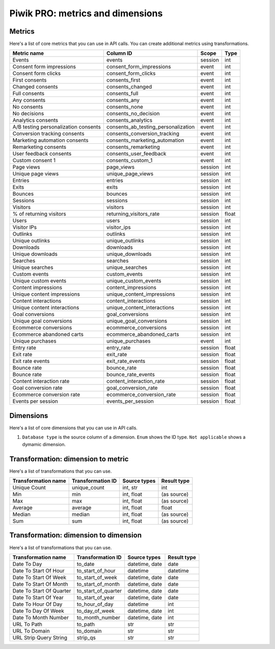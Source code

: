Piwik PRO: metrics and dimensions
===========================

Metrics
-------

Here's a list of core metrics that you can use in API calls. You can create additional metrics using transformations.

+------------------------------------+-----------------------------------+-------+-----+
|            Metric name             |             Column ID             | Scope |Type |
+====================================+===================================+=======+=====+
|Events                              |events                             |session|int  |
+------------------------------------+-----------------------------------+-------+-----+
|Consent form impressions            |consent_form_impressions           |event  |int  |
+------------------------------------+-----------------------------------+-------+-----+
|Consent form clicks                 |consent_form_clicks                |event  |int  |
+------------------------------------+-----------------------------------+-------+-----+
|First consents                      |consents_first                     |event  |int  |
+------------------------------------+-----------------------------------+-------+-----+
|Changed consents                    |consents_changed                   |event  |int  |
+------------------------------------+-----------------------------------+-------+-----+
|Full consents                       |consents_full                      |event  |int  |
+------------------------------------+-----------------------------------+-------+-----+
|Any consents                        |consents_any                       |event  |int  |
+------------------------------------+-----------------------------------+-------+-----+
|No consents                         |consents_none                      |event  |int  |
+------------------------------------+-----------------------------------+-------+-----+
|No decisions                        |consents_no_decision               |event  |int  |
+------------------------------------+-----------------------------------+-------+-----+
|Analytics consents                  |consents_analytics                 |event  |int  |
+------------------------------------+-----------------------------------+-------+-----+
|A/B testing personalization consents|consents_ab_testing_personalization|event  |int  |
+------------------------------------+-----------------------------------+-------+-----+
|Conversion tracking consents        |consents_conversion_tracking       |event  |int  |
+------------------------------------+-----------------------------------+-------+-----+
|Marketing automation consents       |consents_marketing_automation      |event  |int  |
+------------------------------------+-----------------------------------+-------+-----+
|Remarketing consents                |consents_remarketing               |event  |int  |
+------------------------------------+-----------------------------------+-------+-----+
|User feedback consents              |consents_user_feedback             |event  |int  |
+------------------------------------+-----------------------------------+-------+-----+
|Custom consent 1                    |consents_custom_1                  |event  |int  |
+------------------------------------+-----------------------------------+-------+-----+
|Page views                          |page_views                         |session|int  |
+------------------------------------+-----------------------------------+-------+-----+
|Unique page views                   |unique_page_views                  |session|int  |
+------------------------------------+-----------------------------------+-------+-----+
|Entries                             |entries                            |session|int  |
+------------------------------------+-----------------------------------+-------+-----+
|Exits                               |exits                              |session|int  |
+------------------------------------+-----------------------------------+-------+-----+
|Bounces                             |bounces                            |session|int  |
+------------------------------------+-----------------------------------+-------+-----+
|Sessions                            |sessions                           |session|int  |
+------------------------------------+-----------------------------------+-------+-----+
|Visitors                            |visitors                           |session|int  |
+------------------------------------+-----------------------------------+-------+-----+
|% of returning visitors             |returning_visitors_rate            |session|float|
+------------------------------------+-----------------------------------+-------+-----+
|Users                               |users                              |session|int  |
+------------------------------------+-----------------------------------+-------+-----+
|Visitor IPs                         |visitor_ips                        |session|int  |
+------------------------------------+-----------------------------------+-------+-----+
|Outlinks                            |outlinks                           |session|int  |
+------------------------------------+-----------------------------------+-------+-----+
|Unique outlinks                     |unique_outlinks                    |session|int  |
+------------------------------------+-----------------------------------+-------+-----+
|Downloads                           |downloads                          |session|int  |
+------------------------------------+-----------------------------------+-------+-----+
|Unique downloads                    |unique_downloads                   |session|int  |
+------------------------------------+-----------------------------------+-------+-----+
|Searches                            |searches                           |session|int  |
+------------------------------------+-----------------------------------+-------+-----+
|Unique searches                     |unique_searches                    |session|int  |
+------------------------------------+-----------------------------------+-------+-----+
|Custom events                       |custom_events                      |session|int  |
+------------------------------------+-----------------------------------+-------+-----+
|Unique custom events                |unique_custom_events               |session|int  |
+------------------------------------+-----------------------------------+-------+-----+
|Content impressions                 |content_impressions                |session|int  |
+------------------------------------+-----------------------------------+-------+-----+
|Unique content impressions          |unique_content_impressions         |session|int  |
+------------------------------------+-----------------------------------+-------+-----+
|Content interactions                |content_interactions               |session|int  |
+------------------------------------+-----------------------------------+-------+-----+
|Unique content interactions         |unique_content_interactions        |session|int  |
+------------------------------------+-----------------------------------+-------+-----+
|Goal conversions                    |goal_conversions                   |session|int  |
+------------------------------------+-----------------------------------+-------+-----+
|Unique goal conversions             |unique_goal_conversions            |session|int  |
+------------------------------------+-----------------------------------+-------+-----+
|Ecommerce conversions               |ecommerce_conversions              |session|int  |
+------------------------------------+-----------------------------------+-------+-----+
|Ecommerce abandoned carts           |ecommerce_abandoned_carts          |session|int  |
+------------------------------------+-----------------------------------+-------+-----+
|Unique purchases                    |unique_purchases                   |event  |int  |
+------------------------------------+-----------------------------------+-------+-----+
|Entry rate                          |entry_rate                         |session|float|
+------------------------------------+-----------------------------------+-------+-----+
|Exit rate                           |exit_rate                          |session|float|
+------------------------------------+-----------------------------------+-------+-----+
|Exit rate events                    |exit_rate_events                   |session|float|
+------------------------------------+-----------------------------------+-------+-----+
|Bounce rate                         |bounce_rate                        |session|float|
+------------------------------------+-----------------------------------+-------+-----+
|Bounce rate                         |bounce_rate_events                 |session|float|
+------------------------------------+-----------------------------------+-------+-----+
|Content interaction rate            |content_interaction_rate           |session|float|
+------------------------------------+-----------------------------------+-------+-----+
|Goal conversion rate                |goal_conversion_rate               |session|float|
+------------------------------------+-----------------------------------+-------+-----+
|Ecommerce conversion rate           |ecommerce_conversion_rate          |session|float|
+------------------------------------+-----------------------------------+-------+-----+
|Events per session                  |events_per_session                 |session|float|
+------------------------------------+-----------------------------------+-------+-----+

Dimensions
---------------

Here's a list of core dimensions that you can use in API calls.

+--------------------------------------+---------------------------------------+-------+----------+------------------+--------+--------------------------------------------------------------------------------------------------+
|            Dimension name            |               Column ID               | Scope |   Type   |Database type (1) |Nullable|                                              Notes                                               |
+======================================+=======================================+=======+==========+==================+========+==================================================================================================+
|Visitor ID                            |visitor_id                             |session|hex       |uint64            |False   |by default in Raw data API                                                                        |
+--------------------------------------+---------------------------------------+-------+----------+------------------+--------+--------------------------------------------------------------------------------------------------+
|User ID                               |user_id                                |session|str       |string            |False   |                                                                                                  |
+--------------------------------------+---------------------------------------+-------+----------+------------------+--------+--------------------------------------------------------------------------------------------------+
|Cookie ID                             |cookie_id                              |session|hex       |uint64            |False   |                                                                                                  |
+--------------------------------------+---------------------------------------+-------+----------+------------------+--------+--------------------------------------------------------------------------------------------------+
|Returning visitor                     |visitor_returning                      |session|[int, str]|uint8             |False   |:download:`visitor_returning.json </_static/json/enum/visitor_returning.json>`                    |
+--------------------------------------+---------------------------------------+-------+----------+------------------+--------+--------------------------------------------------------------------------------------------------+
|Session number                        |visitor_session_number                 |session|int       |uint16            |False   |                                                                                                  |
+--------------------------------------+---------------------------------------+-------+----------+------------------+--------+--------------------------------------------------------------------------------------------------+
|Days since last session               |visitor_days_since_last_session        |session|int       |uint16            |True    |                                                                                                  |
+--------------------------------------+---------------------------------------+-------+----------+------------------+--------+--------------------------------------------------------------------------------------------------+
|Days since first session              |visitor_days_since_first_session       |session|int       |uint16            |True    |                                                                                                  |
+--------------------------------------+---------------------------------------+-------+----------+------------------+--------+--------------------------------------------------------------------------------------------------+
|Days since order                      |visitor_days_since_order               |session|int       |uint16            |True    |                                                                                                  |
+--------------------------------------+---------------------------------------+-------+----------+------------------+--------+--------------------------------------------------------------------------------------------------+
|Events in session                     |session_total_events                   |session|int       |uint16            |False   |                                                                                                  |
+--------------------------------------+---------------------------------------+-------+----------+------------------+--------+--------------------------------------------------------------------------------------------------+
|Session time                          |session_total_time                     |session|int       |uint32            |False   |                                                                                                  |
+--------------------------------------+---------------------------------------+-------+----------+------------------+--------+--------------------------------------------------------------------------------------------------+
|Page views in session                 |session_total_page_views               |session|int       |uint16            |False   |                                                                                                  |
+--------------------------------------+---------------------------------------+-------+----------+------------------+--------+--------------------------------------------------------------------------------------------------+
|Outlinks in session                   |session_total_outlinks                 |session|int       |uint16            |False   |                                                                                                  |
+--------------------------------------+---------------------------------------+-------+----------+------------------+--------+--------------------------------------------------------------------------------------------------+
|Downloads in session                  |session_total_downloads                |session|int       |uint16            |False   |                                                                                                  |
+--------------------------------------+---------------------------------------+-------+----------+------------------+--------+--------------------------------------------------------------------------------------------------+
|Site searches in session              |session_total_site_searches            |session|int       |uint16            |False   |                                                                                                  |
+--------------------------------------+---------------------------------------+-------+----------+------------------+--------+--------------------------------------------------------------------------------------------------+
|Custom events in session              |session_total_custom_events            |session|int       |uint16            |False   |                                                                                                  |
+--------------------------------------+---------------------------------------+-------+----------+------------------+--------+--------------------------------------------------------------------------------------------------+
|Content impressions in session        |session_total_content_impressions      |session|int       |uint16            |False   |                                                                                                  |
+--------------------------------------+---------------------------------------+-------+----------+------------------+--------+--------------------------------------------------------------------------------------------------+
|Content interactions in session       |session_total_content_interactions     |session|int       |uint16            |False   |                                                                                                  |
+--------------------------------------+---------------------------------------+-------+----------+------------------+--------+--------------------------------------------------------------------------------------------------+
|Goal conversions in session           |session_total_goal_conversions         |session|int       |uint16            |False   |                                                                                                  |
+--------------------------------------+---------------------------------------+-------+----------+------------------+--------+--------------------------------------------------------------------------------------------------+
|Ecommerce conversions in session      |session_total_ecommerce_conversions    |session|int       |uint16            |False   |                                                                                                  |
+--------------------------------------+---------------------------------------+-------+----------+------------------+--------+--------------------------------------------------------------------------------------------------+
|Abandoned carts in session            |session_total_abandoned_carts          |session|int       |uint16            |False   |                                                                                                  |
+--------------------------------------+---------------------------------------+-------+----------+------------------+--------+--------------------------------------------------------------------------------------------------+
|Unique page views in session          |session_unique_page_views              |session|int       |uint16            |False   |                                                                                                  |
+--------------------------------------+---------------------------------------+-------+----------+------------------+--------+--------------------------------------------------------------------------------------------------+
|Unique outlinks in session            |session_unique_outlinks                |session|int       |uint16            |False   |                                                                                                  |
+--------------------------------------+---------------------------------------+-------+----------+------------------+--------+--------------------------------------------------------------------------------------------------+
|Unique downloads in session           |session_unique_downloads               |session|int       |uint16            |False   |                                                                                                  |
+--------------------------------------+---------------------------------------+-------+----------+------------------+--------+--------------------------------------------------------------------------------------------------+
|Unique site searches in session       |session_unique_searches                |session|int       |uint16            |False   |                                                                                                  |
+--------------------------------------+---------------------------------------+-------+----------+------------------+--------+--------------------------------------------------------------------------------------------------+
|Unique custom events in session       |session_unique_custom_events           |session|int       |uint16            |False   |                                                                                                  |
+--------------------------------------+---------------------------------------+-------+----------+------------------+--------+--------------------------------------------------------------------------------------------------+
|Unique content impressions in session |session_unique_content_impressions     |session|int       |uint16            |False   |                                                                                                  |
+--------------------------------------+---------------------------------------+-------+----------+------------------+--------+--------------------------------------------------------------------------------------------------+
|Unique content interactions in session|session_unique_content_interactions    |session|int       |uint16            |False   |                                                                                                  |
+--------------------------------------+---------------------------------------+-------+----------+------------------+--------+--------------------------------------------------------------------------------------------------+
|Goals converted in session            |session_goals                          |session|array     |array of int32    |False   |                                                                                                  |
+--------------------------------------+---------------------------------------+-------+----------+------------------+--------+--------------------------------------------------------------------------------------------------+
|Shopping stage                        |session_ecommerce_status               |session|[int, str]|uint8             |False   |:download:`session_ecommerce_status.json </_static/json/enum/session_ecommerce_status.json>`      |
+--------------------------------------+---------------------------------------+-------+----------+------------------+--------+--------------------------------------------------------------------------------------------------+
|Source                                |source                                 |session|str       |string            |False   |                                                                                                  |
+--------------------------------------+---------------------------------------+-------+----------+------------------+--------+--------------------------------------------------------------------------------------------------+
|Medium                                |medium                                 |session|str       |string            |False   |                                                                                                  |
+--------------------------------------+---------------------------------------+-------+----------+------------------+--------+--------------------------------------------------------------------------------------------------+
|Source/Medium                         |source_medium                          |session|str       |string            |False   |                                                                                                  |
+--------------------------------------+---------------------------------------+-------+----------+------------------+--------+--------------------------------------------------------------------------------------------------+
|Keyword                               |keyword                                |session|str       |string            |False   |                                                                                                  |
+--------------------------------------+---------------------------------------+-------+----------+------------------+--------+--------------------------------------------------------------------------------------------------+
|Channel                               |referrer_type                          |session|[int, str]|uint8             |False   |:download:`referrer_type.json </_static/json/enum/referrer_type.json>`                            |
+--------------------------------------+---------------------------------------+-------+----------+------------------+--------+--------------------------------------------------------------------------------------------------+
|Referrer URL                          |referrer_url                           |session|str       |string            |False   |                                                                                                  |
+--------------------------------------+---------------------------------------+-------+----------+------------------+--------+--------------------------------------------------------------------------------------------------+
|Campaign name                         |campaign_name                          |session|str       |string            |False   |                                                                                                  |
+--------------------------------------+---------------------------------------+-------+----------+------------------+--------+--------------------------------------------------------------------------------------------------+
|Campaign ID                           |campaign_id                            |session|str       |string            |False   |                                                                                                  |
+--------------------------------------+---------------------------------------+-------+----------+------------------+--------+--------------------------------------------------------------------------------------------------+
|Campaign content                      |campaign_content                       |session|str       |string            |False   |                                                                                                  |
+--------------------------------------+---------------------------------------+-------+----------+------------------+--------+--------------------------------------------------------------------------------------------------+
|Google Click ID                       |campaign_gclid                         |session|str       |string            |True    |                                                                                                  |
+--------------------------------------+---------------------------------------+-------+----------+------------------+--------+--------------------------------------------------------------------------------------------------+
|Operating system                      |operating_system                       |session|[str, str]|string(3)         |True    |:download:`operating_system.json </_static/json/enum/operating_system.json>`                      |
+--------------------------------------+---------------------------------------+-------+----------+------------------+--------+--------------------------------------------------------------------------------------------------+
|Operating system version              |operating_system_version               |session|str       |string            |False   |                                                                                                  |
+--------------------------------------+---------------------------------------+-------+----------+------------------+--------+--------------------------------------------------------------------------------------------------+
|Browser engine                        |browser_engine                         |session|str       |string            |False   |                                                                                                  |
+--------------------------------------+---------------------------------------+-------+----------+------------------+--------+--------------------------------------------------------------------------------------------------+
|Browser name                          |browser_name                           |session|[str, str]|string(2)         |True    |:download:`browser_name.json </_static/json/enum/browser_name.json>`                              |
+--------------------------------------+---------------------------------------+-------+----------+------------------+--------+--------------------------------------------------------------------------------------------------+
|Browser version                       |browser_version                        |session|str       |string            |False   |                                                                                                  |
+--------------------------------------+---------------------------------------+-------+----------+------------------+--------+--------------------------------------------------------------------------------------------------+
|Browser language                      |browser_language_iso639                |session|[str, str]|string(2)         |True    |:download:`browser_language_iso639.json </_static/json/enum/browser_language_iso639.json>`        |
+--------------------------------------+---------------------------------------+-------+----------+------------------+--------+--------------------------------------------------------------------------------------------------+
|Browser fingerprint                   |browser_fingerprint                    |session|int       |uint64            |False   |not available in Queries API                                                                      |
+--------------------------------------+---------------------------------------+-------+----------+------------------+--------+--------------------------------------------------------------------------------------------------+
|Device type                           |device_type                            |session|[int, str]|uint8             |True    |:download:`device_type.json </_static/json/enum/device_type.json>`                                |
+--------------------------------------+---------------------------------------+-------+----------+------------------+--------+--------------------------------------------------------------------------------------------------+
|Device brand                          |device_brand                           |session|[str, str]|string(2)         |True    |:download:`device_brand.json </_static/json/enum/device_brand.json>`                              |
+--------------------------------------+---------------------------------------+-------+----------+------------------+--------+--------------------------------------------------------------------------------------------------+
|Device model                          |device_model                           |session|str       |string            |False   |                                                                                                  |
+--------------------------------------+---------------------------------------+-------+----------+------------------+--------+--------------------------------------------------------------------------------------------------+
|Resolution                            |resolution                             |session|str       |string            |True    |                                                                                                  |
+--------------------------------------+---------------------------------------+-------+----------+------------------+--------+--------------------------------------------------------------------------------------------------+
|Resolution width                      |resolution_width                       |session|int       |uint16            |True    |                                                                                                  |
+--------------------------------------+---------------------------------------+-------+----------+------------------+--------+--------------------------------------------------------------------------------------------------+
|Resolution height                     |resolution_height                      |session|int       |uint16            |True    |                                                                                                  |
+--------------------------------------+---------------------------------------+-------+----------+------------------+--------+--------------------------------------------------------------------------------------------------+
|PDF plugin                            |plugin_pdf                             |session|int(0,1)  |uint8             |False   |                                                                                                  |
+--------------------------------------+---------------------------------------+-------+----------+------------------+--------+--------------------------------------------------------------------------------------------------+
|Flash plugin                          |plugin_flash                           |session|int(0,1)  |uint8             |False   |                                                                                                  |
+--------------------------------------+---------------------------------------+-------+----------+------------------+--------+--------------------------------------------------------------------------------------------------+
|Java plugin                           |plugin_java                            |session|int(0,1)  |uint8             |False   |                                                                                                  |
+--------------------------------------+---------------------------------------+-------+----------+------------------+--------+--------------------------------------------------------------------------------------------------+
|Director plugin                       |plugin_director                        |session|int(0,1)  |uint8             |False   |                                                                                                  |
+--------------------------------------+---------------------------------------+-------+----------+------------------+--------+--------------------------------------------------------------------------------------------------+
|QuickTime plugin                      |plugin_quicktime                       |session|int(0,1)  |uint8             |False   |                                                                                                  |
+--------------------------------------+---------------------------------------+-------+----------+------------------+--------+--------------------------------------------------------------------------------------------------+
|RealPlayer plugin                     |plugin_realplayer                      |session|int(0,1)  |uint8             |False   |                                                                                                  |
+--------------------------------------+---------------------------------------+-------+----------+------------------+--------+--------------------------------------------------------------------------------------------------+
|Windows Media Player plugin           |plugin_windowsmedia                    |session|int(0,1)  |uint8             |False   |                                                                                                  |
+--------------------------------------+---------------------------------------+-------+----------+------------------+--------+--------------------------------------------------------------------------------------------------+
|Gears plugin                          |plugin_gears                           |session|int(0,1)  |uint8             |False   |                                                                                                  |
+--------------------------------------+---------------------------------------+-------+----------+------------------+--------+--------------------------------------------------------------------------------------------------+
|Silverlight plugin                    |plugin_silverlight                     |session|int(0,1)  |uint8             |False   |                                                                                                  |
+--------------------------------------+---------------------------------------+-------+----------+------------------+--------+--------------------------------------------------------------------------------------------------+
|Cookie support                        |plugin_cookie                          |session|int(0,1)  |uint8             |False   |                                                                                                  |
+--------------------------------------+---------------------------------------+-------+----------+------------------+--------+--------------------------------------------------------------------------------------------------+
|Continent                             |location_continent_iso_code            |session|[str, str]|string(2)         |True    |:download:`location_continent_iso_code.json </_static/json/enum/location_continent_iso_code.json>`|
+--------------------------------------+---------------------------------------+-------+----------+------------------+--------+--------------------------------------------------------------------------------------------------+
|Country                               |location_country_name                  |session|[str, str]|string            |True    |ISO 3166-2 codes (e.g. "PL")                                                                      |
+--------------------------------------+---------------------------------------+-------+----------+------------------+--------+--------------------------------------------------------------------------------------------------+
|Subdivision                           |location_subdivision_1_name            |session|[str, str]|string            |True    |ISO 3166-2 codes (e.g. "PL-DS")                                                                   |
+--------------------------------------+---------------------------------------+-------+----------+------------------+--------+--------------------------------------------------------------------------------------------------+
|Subdivision 2                         |location_subdivision_2_name            |session|[str, str]|string            |True    |ISO 3166-2 codes (e.g. "ES-M")                                                                    |
+--------------------------------------+---------------------------------------+-------+----------+------------------+--------+--------------------------------------------------------------------------------------------------+
|City                                  |location_city_name                     |session|[int, str]|string            |True    |unique identifiers as specified by `GeoNames <http://www.geonames.org/>`_                         |
+--------------------------------------+---------------------------------------+-------+----------+------------------+--------+--------------------------------------------------------------------------------------------------+
|Designated market area                |location_metro_code                    |session|[str, str]|string(3)         |True    |Deprecated. Available only in old reports.                                                        |
+--------------------------------------+---------------------------------------+-------+----------+------------------+--------+--------------------------------------------------------------------------------------------------+
|Latitude                              |location_latitude                      |session|float     |float64           |True    |                                                                                                  |
+--------------------------------------+---------------------------------------+-------+----------+------------------+--------+--------------------------------------------------------------------------------------------------+
|Longitude                             |location_longitude                     |session|float     |float64           |True    |                                                                                                  |
+--------------------------------------+---------------------------------------+-------+----------+------------------+--------+--------------------------------------------------------------------------------------------------+
|Provider                              |location_provider                      |session|str       |string            |False   |                                                                                                  |
+--------------------------------------+---------------------------------------+-------+----------+------------------+--------+--------------------------------------------------------------------------------------------------+
|Organization                          |location_organization                  |session|str       |string            |False   |                                                                                                  |
+--------------------------------------+---------------------------------------+-------+----------+------------------+--------+--------------------------------------------------------------------------------------------------+
|Session exit URL                      |session_exit_url                       |session|str       |string            |False   |                                                                                                  |
+--------------------------------------+---------------------------------------+-------+----------+------------------+--------+--------------------------------------------------------------------------------------------------+
|Session exit title                    |session_exit_title                     |session|str       |string            |False   |                                                                                                  |
+--------------------------------------+---------------------------------------+-------+----------+------------------+--------+--------------------------------------------------------------------------------------------------+
|Session entry URL                     |session_entry_url                      |session|str       |string            |False   |                                                                                                  |
+--------------------------------------+---------------------------------------+-------+----------+------------------+--------+--------------------------------------------------------------------------------------------------+
|Session entry title                   |session_entry_title                    |session|str       |string            |False   |                                                                                                  |
+--------------------------------------+---------------------------------------+-------+----------+------------------+--------+--------------------------------------------------------------------------------------------------+
|Session second URL                    |session_second_url                     |session|str       |string            |False   |                                                                                                  |
+--------------------------------------+---------------------------------------+-------+----------+------------------+--------+--------------------------------------------------------------------------------------------------+
|Session second title                  |session_second_title                   |session|str       |string            |False   |                                                                                                  |
+--------------------------------------+---------------------------------------+-------+----------+------------------+--------+--------------------------------------------------------------------------------------------------+
|Session bounce                        |is_bounce                              |session|int(0,1)  |uint8             |False   |                                                                                                  |
+--------------------------------------+---------------------------------------+-------+----------+------------------+--------+--------------------------------------------------------------------------------------------------+
|Event ID                              |event_id                               |event  |int       |uint64            |False   |by default in Raw data API                                                                        |
+--------------------------------------+---------------------------------------+-------+----------+------------------+--------+--------------------------------------------------------------------------------------------------+
|Session ID                            |session_id                             |session|int       |uint64            |False   |by default in Raw data API                                                                        |
+--------------------------------------+---------------------------------------+-------+----------+------------------+--------+--------------------------------------------------------------------------------------------------+
|Exit view                             |is_exit                                |event  |int(0,1)  |uint8             |False   |not available in Queries API                                                                      |
+--------------------------------------+---------------------------------------+-------+----------+------------------+--------+--------------------------------------------------------------------------------------------------+
|Entry view                            |is_entry                               |event  |int(0,1)  |uint8             |False   |not available in Queries API                                                                      |
+--------------------------------------+---------------------------------------+-------+----------+------------------+--------+--------------------------------------------------------------------------------------------------+
|Event type                            |event_type                             |event  |[int, str]|uint8             |False   |:download:`event_type.json </_static/json/enum/event_type.json>`                                  |
+--------------------------------------+---------------------------------------+-------+----------+------------------+--------+--------------------------------------------------------------------------------------------------+
|Page URL                              |event_url                              |event  |str       |string            |False   |                                                                                                  |
+--------------------------------------+---------------------------------------+-------+----------+------------------+--------+--------------------------------------------------------------------------------------------------+
|Page title                            |event_title                            |event  |str       |string            |False   |                                                                                                  |
+--------------------------------------+---------------------------------------+-------+----------+------------------+--------+--------------------------------------------------------------------------------------------------+
|Outlink URL                           |outlink_url                            |event  |str       |string            |False   |                                                                                                  |
+--------------------------------------+---------------------------------------+-------+----------+------------------+--------+--------------------------------------------------------------------------------------------------+
|Download URL                          |download_url                           |event  |str       |string            |False   |                                                                                                  |
+--------------------------------------+---------------------------------------+-------+----------+------------------+--------+--------------------------------------------------------------------------------------------------+
|Search keyword                        |search_keyword                         |event  |str       |string            |False   |                                                                                                  |
+--------------------------------------+---------------------------------------+-------+----------+------------------+--------+--------------------------------------------------------------------------------------------------+
|Search category                       |search_category                        |event  |str       |string            |False   |                                                                                                  |
+--------------------------------------+---------------------------------------+-------+----------+------------------+--------+--------------------------------------------------------------------------------------------------+
|Search results count                  |search_results_count                   |event  |int       |uint16            |True    |                                                                                                  |
+--------------------------------------+---------------------------------------+-------+----------+------------------+--------+--------------------------------------------------------------------------------------------------+
|Custom event category                 |custom_event_category                  |event  |str       |string            |False   |                                                                                                  |
+--------------------------------------+---------------------------------------+-------+----------+------------------+--------+--------------------------------------------------------------------------------------------------+
|Custom event action                   |custom_event_action                    |event  |str       |string            |False   |                                                                                                  |
+--------------------------------------+---------------------------------------+-------+----------+------------------+--------+--------------------------------------------------------------------------------------------------+
|Custom event name                     |custom_event_name                      |event  |str       |string            |False   |                                                                                                  |
+--------------------------------------+---------------------------------------+-------+----------+------------------+--------+--------------------------------------------------------------------------------------------------+
|Custom event value                    |custom_event_value                     |event  |float     |float64           |True    |                                                                                                  |
+--------------------------------------+---------------------------------------+-------+----------+------------------+--------+--------------------------------------------------------------------------------------------------+
|Content name                          |content_name                           |event  |str       |string            |False   |                                                                                                  |
+--------------------------------------+---------------------------------------+-------+----------+------------------+--------+--------------------------------------------------------------------------------------------------+
|Content piece                         |content_piece                          |event  |str       |string            |False   |                                                                                                  |
+--------------------------------------+---------------------------------------+-------+----------+------------------+--------+--------------------------------------------------------------------------------------------------+
|Content target                        |content_target                         |event  |str       |string            |False   |                                                                                                  |
+--------------------------------------+---------------------------------------+-------+----------+------------------+--------+--------------------------------------------------------------------------------------------------+
|Previous page view URL                |previous_event_url                     |event  |str       |string            |False   |                                                                                                  |
+--------------------------------------+---------------------------------------+-------+----------+------------------+--------+--------------------------------------------------------------------------------------------------+
|Previous page view title              |previous_event_title                   |event  |str       |string            |False   |                                                                                                  |
+--------------------------------------+---------------------------------------+-------+----------+------------------+--------+--------------------------------------------------------------------------------------------------+
|Next page view URL                    |next_event_url                         |event  |str       |string            |False   |                                                                                                  |
+--------------------------------------+---------------------------------------+-------+----------+------------------+--------+--------------------------------------------------------------------------------------------------+
|Next page view title                  |next_event_title                       |event  |str       |string            |False   |                                                                                                  |
+--------------------------------------+---------------------------------------+-------+----------+------------------+--------+--------------------------------------------------------------------------------------------------+
|Event index                           |event_index                            |event  |int       |uint16            |False   |not available in Queries API                                                                      |
+--------------------------------------+---------------------------------------+-------+----------+------------------+--------+--------------------------------------------------------------------------------------------------+
|Page view index                       |page_view_index                        |event  |int       |uint16            |True    |not available in Queries API                                                                      |
+--------------------------------------+---------------------------------------+-------+----------+------------------+--------+--------------------------------------------------------------------------------------------------+
|Time on page                          |time_on_page                           |event  |int       |uint32            |True    |                                                                                                  |
+--------------------------------------+---------------------------------------+-------+----------+------------------+--------+--------------------------------------------------------------------------------------------------+
|Page generation time                  |page_generation_time                   |event  |float     |float64           |True    |                                                                                                  |
+--------------------------------------+---------------------------------------+-------+----------+------------------+--------+--------------------------------------------------------------------------------------------------+
|Goal name                             |goal_id                                |event  |[int, str]|int32             |True    |goal IDs from Analytics                                                                           |
+--------------------------------------+---------------------------------------+-------+----------+------------------+--------+--------------------------------------------------------------------------------------------------+
|Goal revenue                          |goal_revenue                           |event  |float     |float64           |True    |                                                                                                  |
+--------------------------------------+---------------------------------------+-------+----------+------------------+--------+--------------------------------------------------------------------------------------------------+
|Lost revenue                          |lost_revenue                           |event  |float     |float64           |True    |                                                                                                  |
+--------------------------------------+---------------------------------------+-------+----------+------------------+--------+--------------------------------------------------------------------------------------------------+
|Order ID                              |order_id                               |event  |str       |string            |False   |                                                                                                  |
+--------------------------------------+---------------------------------------+-------+----------+------------------+--------+--------------------------------------------------------------------------------------------------+
|Item count                            |item_count                             |event  |int       |uint16            |True    |                                                                                                  |
+--------------------------------------+---------------------------------------+-------+----------+------------------+--------+--------------------------------------------------------------------------------------------------+
|Revenue                               |revenue                                |event  |float     |float64           |True    |                                                                                                  |
+--------------------------------------+---------------------------------------+-------+----------+------------------+--------+--------------------------------------------------------------------------------------------------+
|Revenue (Subtotal)                    |revenue_subtotal                       |event  |float     |float64           |True    |                                                                                                  |
+--------------------------------------+---------------------------------------+-------+----------+------------------+--------+--------------------------------------------------------------------------------------------------+
|Revenue (Tax)                         |revenue_tax                            |event  |float     |float64           |True    |                                                                                                  |
+--------------------------------------+---------------------------------------+-------+----------+------------------+--------+--------------------------------------------------------------------------------------------------+
|Revenue (Shipping)                    |revenue_shipping                       |event  |float     |float64           |True    |                                                                                                  |
+--------------------------------------+---------------------------------------+-------+----------+------------------+--------+--------------------------------------------------------------------------------------------------+
|Revenue (Discount)                    |revenue_discount                       |event  |float     |float64           |True    |                                                                                                  |
+--------------------------------------+---------------------------------------+-------+----------+------------------+--------+--------------------------------------------------------------------------------------------------+
|Time until DOM is ready               |timing_dom_interactive                 |event  |int       |uint32            |True    |                                                                                                  |
+--------------------------------------+---------------------------------------+-------+----------+------------------+--------+--------------------------------------------------------------------------------------------------+
|Time to interact                      |timing_event_end                       |event  |int       |uint32            |True    |                                                                                                  |
+--------------------------------------+---------------------------------------+-------+----------+------------------+--------+--------------------------------------------------------------------------------------------------+
|Consent form view source              |consent_source                         |event  |[int, str]|uint8             |True    |:download:`consent_source.json </_static/json/enum/consent_source.json>`                          |
+--------------------------------------+---------------------------------------+-------+----------+------------------+--------+--------------------------------------------------------------------------------------------------+
|Consent form interaction type         |consent_form_button                    |event  |[int, str]|uint8             |True    |:download:`consent_form_button.json </_static/json/enum/consent_form_button.json>`                |
+--------------------------------------+---------------------------------------+-------+----------+------------------+--------+--------------------------------------------------------------------------------------------------+
|Consent scope                         |consent_scope                          |event  |[int, str]|uint8             |True    |:download:`consent_scope.json </_static/json/enum/consent_scope.json>`                            |
+--------------------------------------+---------------------------------------+-------+----------+------------------+--------+--------------------------------------------------------------------------------------------------+
|Consent action                        |consent_action                         |event  |[int, str]|uint8             |True    |:download:`consent_action.json </_static/json/enum/consent_action.json>`                          |
+--------------------------------------+---------------------------------------+-------+----------+------------------+--------+--------------------------------------------------------------------------------------------------+
|Analytics consent                     |consent_type_analytics                 |event  |int(0,1)  |uint8             |True    |                                                                                                  |
+--------------------------------------+---------------------------------------+-------+----------+------------------+--------+--------------------------------------------------------------------------------------------------+
|AB testing personalization consent    |consent_type_ab_testing_personalization|event  |int(0,1)  |uint8             |True    |                                                                                                  |
+--------------------------------------+---------------------------------------+-------+----------+------------------+--------+--------------------------------------------------------------------------------------------------+
|Conversion tracking consent           |consent_type_conversion_tracking       |event  |int(0,1)  |uint8             |True    |                                                                                                  |
+--------------------------------------+---------------------------------------+-------+----------+------------------+--------+--------------------------------------------------------------------------------------------------+
|Marketing automation consent          |consent_type_marketing_automation      |event  |int(0,1)  |uint8             |True    |                                                                                                  |
+--------------------------------------+---------------------------------------+-------+----------+------------------+--------+--------------------------------------------------------------------------------------------------+
|Remarketing consent                   |consent_type_remarketing               |event  |int(0,1)  |uint8             |True    |                                                                                                  |
+--------------------------------------+---------------------------------------+-------+----------+------------------+--------+--------------------------------------------------------------------------------------------------+
|User feedback consent                 |consent_type_user_feedback             |event  |int(0,1)  |uint8             |True    |                                                                                                  |
+--------------------------------------+---------------------------------------+-------+----------+------------------+--------+--------------------------------------------------------------------------------------------------+
|Custom consent 1                      |consent_type_custom_1                  |event  |int(0,1)  |uint8             |True    |                                                                                                  |
+--------------------------------------+---------------------------------------+-------+----------+------------------+--------+--------------------------------------------------------------------------------------------------+
|Event custom dimension 1              |event_custom_dimension_1               |event  |str       |string            |False   | The number of slots depend on your account type.                                                 |                                                                                                  |
+--------------------------------------+---------------------------------------+-------+----------+------------------+--------+--------------------------------------------------------------------------------------------------+
|Event custom dimension 2              |event_custom_dimension_2               |event  |str       |string            |False   | The number of slots depend on your account type.                                                 |                                                                                                  |
+--------------------------------------+---------------------------------------+-------+----------+------------------+--------+--------------------------------------------------------------------------------------------------+
|Event custom dimension 3              |event_custom_dimension_3               |event  |str       |string            |False   | The number of slots depend on your account type.                                                 |                                                                                                  |
+--------------------------------------+---------------------------------------+-------+----------+------------------+--------+--------------------------------------------------------------------------------------------------+
|Event custom dimension 4              |event_custom_dimension_4               |event  |str       |string            |False   | The number of slots depend on your account type.                                                 |                                                                                                  |
+--------------------------------------+---------------------------------------+-------+----------+------------------+--------+--------------------------------------------------------------------------------------------------+
|Event custom dimension 5              |event_custom_dimension_5               |event  |str       |string            |False   | The number of slots depend on your account type.                                                 |                                                                                                  |
+--------------------------------------+---------------------------------------+-------+----------+------------------+--------+--------------------------------------------------------------------------------------------------+
|Event custom variable key 1           |event_custom_variable_key_1            |event  |str       |string            |False   | The number of slots depend on your account type.                                                 |                                                                                                  |
+--------------------------------------+---------------------------------------+-------+----------+------------------+--------+--------------------------------------------------------------------------------------------------+
|Event custom variable value 1         |event_custom_variable_value_1          |event  |str       |string            |False   | The number of slots depend on your account type.                                                 |                                                                                                  |
+--------------------------------------+---------------------------------------+-------+----------+------------------+--------+--------------------------------------------------------------------------------------------------+
|Event custom variable key 2           |event_custom_variable_key_2            |event  |str       |string            |False   | The number of slots depend on your account type.                                                 |                                                                                                 |
+--------------------------------------+---------------------------------------+-------+----------+------------------+--------+--------------------------------------------------------------------------------------------------+
|Event custom variable value 2         |event_custom_variable_value_2          |event  |str       |string            |False   | The number of slots depend on your account type.                                                 |                                                                                                  |
+--------------------------------------+---------------------------------------+-------+----------+------------------+--------+--------------------------------------------------------------------------------------------------+
|Event custom variable key 3           |event_custom_variable_key_3            |event  |str       |string            |False   | The number of slots depend on your account type.                                                 |                                                                                                 |
+--------------------------------------+---------------------------------------+-------+----------+------------------+--------+--------------------------------------------------------------------------------------------------+
|Event custom variable value 3         |event_custom_variable_value_3          |event  |str       |string            |False   | The number of slots depend on your account type.                                                 |                                                                                                  |
+--------------------------------------+---------------------------------------+-------+----------+------------------+--------+--------------------------------------------------------------------------------------------------+
|Event custom variable key 4           |event_custom_variable_key_4            |event  |str       |string            |False   | The number of slots depend on your account type.                                                 |                                                                                                  |
+--------------------------------------+---------------------------------------+-------+----------+------------------+--------+--------------------------------------------------------------------------------------------------+
|Event custom variable value 4         |event_custom_variable_value_4          |event  |str       |string            |False   | The number of slots depend on your account type.                                                 |                                                                                                  |
+--------------------------------------+---------------------------------------+-------+----------+------------------+--------+--------------------------------------------------------------------------------------------------+
|Event custom variable key 5           |event_custom_variable_key_5            |event  |str       |string            |False   | The number of slots depend on your account type.                                                 |                                                                                                  |
+--------------------------------------+---------------------------------------+-------+----------+------------------+--------+--------------------------------------------------------------------------------------------------+
|Event custom variable value 5         |event_custom_variable_value_5          |event  |str       |string            |False   | The number of slots depend on your account type.                                                 |                                                                                                  |
+--------------------------------------+---------------------------------------+-------+----------+------------------+--------+--------------------------------------------------------------------------------------------------+
|Session custom dimension 1            |session_custom_dimension_1             |session|str       |string            |False   | The number of slots depend on your account type.                                                 |
+--------------------------------------+---------------------------------------+-------+----------+------------------+--------+--------------------------------------------------------------------------------------------------+
|Session custom dimension 2            |session_custom_dimension_2             |session|str       |string            |False   | The number of slots depend on your account type.                                                 |                                                                                                  |
+--------------------------------------+---------------------------------------+-------+----------+------------------+--------+--------------------------------------------------------------------------------------------------+
|Session custom dimension 3            |session_custom_dimension_3             |session|str       |string            |False   | The number of slots depend on your account type.                                                 |                                                                                                 |
+--------------------------------------+---------------------------------------+-------+----------+------------------+--------+--------------------------------------------------------------------------------------------------+
|Session custom dimension 4            |session_custom_dimension_4             |session|str       |string            |False   | The number of slots depend on your account type.                                                 |                                                                                                 |
+--------------------------------------+---------------------------------------+-------+----------+------------------+--------+--------------------------------------------------------------------------------------------------+
|Session custom dimension 5            |session_custom_dimension_5             |session|str       |string            |False   | The number of slots depend on your account type.                                                 |                                                                                                  |
+--------------------------------------+---------------------------------------+-------+----------+------------------+--------+--------------------------------------------------------------------------------------------------+
|Session custom variable key 1         |session_custom_variable_key_1          |session|str       |string            |False   | The number of slots depend on your account type.                                                 |                                                                                                 |
+--------------------------------------+---------------------------------------+-------+----------+------------------+--------+--------------------------------------------------------------------------------------------------+
|Session custom variable value 1       |session_custom_variable_value_1        |session|str       |string            |False   | The number of slots depend on your account type.                                                 |                                                                                                  |
+--------------------------------------+---------------------------------------+-------+----------+------------------+--------+--------------------------------------------------------------------------------------------------+
|Session custom variable key 2         |session_custom_variable_key_2          |session|str       |string            |False   | The number of slots depend on your account type.                                                 |                                                                                                  |
+--------------------------------------+---------------------------------------+-------+----------+------------------+--------+--------------------------------------------------------------------------------------------------+
|Session custom variable value 2       |session_custom_variable_value_2        |session|str       |string            |False   | The number of slots depend on your account type.                                                 |                                                                                                  |
+--------------------------------------+---------------------------------------+-------+----------+------------------+--------+--------------------------------------------------------------------------------------------------+
|Session custom variable key 3         |session_custom_variable_key_3          |session|str       |string            |False   | The number of slots depend on your account type.                                                 |                                                                                                  |
+--------------------------------------+---------------------------------------+-------+----------+------------------+--------+--------------------------------------------------------------------------------------------------+
|Session custom variable value 3       |session_custom_variable_value_3        |session|str       |string            |False   | The number of slots depend on your account type.                                                 |                                                                                                  |
+--------------------------------------+---------------------------------------+-------+----------+------------------+--------+--------------------------------------------------------------------------------------------------+
|Session custom variable key 4         |session_custom_variable_key_4          |session|str       |string            |False   | The number of slots depend on your account type.                                                 |                                                                                                  |
+--------------------------------------+---------------------------------------+-------+----------+------------------+--------+--------------------------------------------------------------------------------------------------+
|Session custom variable value 4       |session_custom_variable_value_4        |session|str       |string            |False   | The number of slots depend on your account type.                                                 |                                                                                                  |
+--------------------------------------+---------------------------------------+-------+----------+------------------+--------+--------------------------------------------------------------------------------------------------+
|Session custom variable key 5         |session_custom_variable_key_5          |session|str       |string            |False   | The number of slots depend on your account type.                                                 |                                                                                                  |
+--------------------------------------+---------------------------------------+-------+----------+------------------+--------+--------------------------------------------------------------------------------------------------+
|Session custom variable value 5       |session_custom_variable_value_5        |session|str       |string            |False   | The number of slots depend on your account type.                                                 |                                                                                                  |
+--------------------------------------+---------------------------------------+-------+----------+------------------+--------+--------------------------------------------------------------------------------------------------+
|Timestamp                             |timestamp                              |session|date      |not applicable    |False   |by default in Raw data API                                                                        |
+--------------------------------------+---------------------------------------+-------+----------+------------------+--------+--------------------------------------------------------------------------------------------------+
|Local hour                            |local_hour                             |session|int       |not applicable    |False   |                                                                                                  |
+--------------------------------------+---------------------------------------+-------+----------+------------------+--------+--------------------------------------------------------------------------------------------------+
|Time of redirections                  |redirections_time                      |event  |int       |not applicable    |True    |                                                                                                  |
+--------------------------------------+---------------------------------------+-------+----------+------------------+--------+--------------------------------------------------------------------------------------------------+
|Domain Lookup Time                    |domain_lookup_time                     |event  |int       |not applicable    |True    |                                                                                                  |
+--------------------------------------+---------------------------------------+-------+----------+------------------+--------+--------------------------------------------------------------------------------------------------+
|Server Connection Time                |server_connection_time                 |event  |int       |not applicable    |True    |                                                                                                  |
+--------------------------------------+---------------------------------------+-------+----------+------------------+--------+--------------------------------------------------------------------------------------------------+
|Server Response Time                  |server_response_time                   |event  |int       |not applicable    |True    |                                                                                                  |
+--------------------------------------+---------------------------------------+-------+----------+------------------+--------+--------------------------------------------------------------------------------------------------+
|Page Rendering Time                   |page_rendering_time                    |event  |int       |not applicable    |True    |                                                                                                  |
+--------------------------------------+---------------------------------------+-------+----------+------------------+--------+--------------------------------------------------------------------------------------------------+
|IPv4 address                          |ipv4_address                           |session|ipv4      |not applicable    |True    |                                                                                                  |
+--------------------------------------+---------------------------------------+-------+----------+------------------+--------+--------------------------------------------------------------------------------------------------+
|IPv6 address                          |ipv6_address                           |session|ipv6      |not applicable    |True    |                                                                                                  |
+--------------------------------------+---------------------------------------+-------+----------+------------------+--------+--------------------------------------------------------------------------------------------------+
|Website Name                          |website_name                           |session|[str, str]|not applicable    |False   |website UUID                                                                                      |
+--------------------------------------+---------------------------------------+-------+----------+------------------+--------+--------------------------------------------------------------------------------------------------+

1. ``Database type`` is the source column of a dimension. ``Enum`` shows the ID type. ``Not applicable`` shows a dymamic dimension.


Transformation: dimension to metric
-----------------------------------

Here's a list of transformations that you can use.

+-------------------+-----------------+------------+-----------+
|Transformation name|Transformation ID|Source types|Result type|
+===================+=================+============+===========+
|Unique Count       |unique_count     |int, str    |int        |
+-------------------+-----------------+------------+-----------+
|Min                |min              |int, float  |(as source)|
+-------------------+-----------------+------------+-----------+
|Max                |max              |int, float  |(as source)|
+-------------------+-----------------+------------+-----------+
|Average            |average          |int, float  |float      |
+-------------------+-----------------+------------+-----------+
|Median             |median           |int, float  |(as source)|
+-------------------+-----------------+------------+-----------+
|Sum                |sum              |int, float  |(as source)|
+-------------------+-----------------+------------+-----------+

Transformation: dimension to dimension
--------------------------------------

Here's a list of transformations that you can use.

+------------------------+-------------------+--------------+-----------+
|  Transformation name   | Transformation ID | Source types |Result type|
+========================+===================+==============+===========+
|Date To Day             |to_date            |datetime, date|date       |
+------------------------+-------------------+--------------+-----------+
|Date To Start Of Hour   |to_start_of_hour   |datetime      |datetime   |
+------------------------+-------------------+--------------+-----------+
|Date To Start Of Week   |to_start_of_week   |datetime, date|date       |
+------------------------+-------------------+--------------+-----------+
|Date To Start Of Month  |to_start_of_month  |datetime, date|date       |
+------------------------+-------------------+--------------+-----------+
|Date To Start Of Quarter|to_start_of_quarter|datetime, date|date       |
+------------------------+-------------------+--------------+-----------+
|Date To Start Of Year   |to_start_of_year   |datetime, date|date       |
+------------------------+-------------------+--------------+-----------+
|Date To Hour Of Day     |to_hour_of_day     |datetime      |int        |
+------------------------+-------------------+--------------+-----------+
|Date To Day Of Week     |to_day_of_week     |datetime, date|int        |
+------------------------+-------------------+--------------+-----------+
|Date To Month Number    |to_month_number    |datetime, date|int        |
+------------------------+-------------------+--------------+-----------+
|URL To Path             |to_path            |str           |str        |
+------------------------+-------------------+--------------+-----------+
|URL To Domain           |to_domain          |str           |str        |
+------------------------+-------------------+--------------+-----------+
|URL Strip Query String  |strip_qs           |str           |str        |
+------------------------+-------------------+--------------+-----------+
